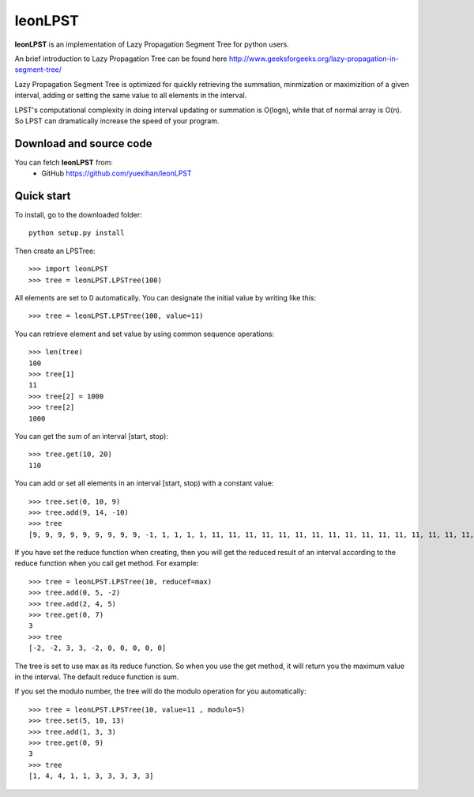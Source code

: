 ========================================================================
                          leonLPST
========================================================================

**leonLPST** is an implementation of Lazy Propagation Segment Tree for
python users.

An brief introduction to Lazy Propagation Tree can be found here
http://www.geeksforgeeks.org/lazy-propagation-in-segment-tree/

Lazy Propagation Segment Tree is optimized for quickly retrieving the 
summation, minmization or maximizition of a given interval, adding or 
setting the same value to all elements in the interval.

LPST's computational complexity in doing interval updating or summation
is O(logn), while that of normal array is O(n). So LPST can dramatically
increase the speed of your program.

Download and source code
========================

You can fetch **leonLPST** from:
    - GitHub https://github.com/yuexihan/leonLPST

Quick start
===========

To install, go to the downloaded folder::

    python setup.py install

Then create an LPSTree::

    >>> import leonLPST
    >>> tree = leonLPST.LPSTree(100)

All elements are set to 0 automatically. You can designate the initial value
by writing like this::

    >>> tree = leonLPST.LPSTree(100, value=11)

You can retrieve element and set value by using common sequence operations::

    >>> len(tree)
    100
    >>> tree[1]
    11
    >>> tree[2] = 1000
    >>> tree[2]
    1000

You can get the sum of an interval [start, stop)::

    >>> tree.get(10, 20)
    110

You can add or set all elements in an interval [start, stop) with a constant
value::

    >>> tree.set(0, 10, 9)
    >>> tree.add(9, 14, -10)
    >>> tree
    [9, 9, 9, 9, 9, 9, 9, 9, 9, -1, 1, 1, 1, 1, 11, 11, 11, 11, 11, 11, 11, 11, 11, 11, 11, 11, 11, 11, 11, 11, 11, 11, 11, 11, 11, 11, 11, 11, 11, 11, 11, 11, 11, 11, 11, 11, 11, 11, 11, 11, 11, 11, 11, 11, 11, 11, 11, 11, 11, 11, 11, 11, 11, 11, 11, 11, 11, 11, 11, 11, 11, 11, 11, 11, 11, 11, 11, 11, 11, 11, 11, 11, 11, 11, 11, 11, 11, 11, 11, 11, 11, 11, 11, 11, 11, 11, 11, 11, 11, 11]

If you have set the reduce function when creating, then you will get the 
reduced result of an interval according to the reduce function when you call
get method. For example::

    >>> tree = leonLPST.LPSTree(10, reducef=max)
    >>> tree.add(0, 5, -2)
    >>> tree.add(2, 4, 5)
    >>> tree.get(0, 7)
    3
    >>> tree
    [-2, -2, 3, 3, -2, 0, 0, 0, 0, 0]

The tree is set to use max as its reduce function. So when you use the get
method, it will return you the maximum value in the interval. The default 
reduce function is sum.

If you set the modulo number, the tree will do the modulo operation for
you automatically::

    >>> tree = leonLPST.LPSTree(10, value=11 , modulo=5)
    >>> tree.set(5, 10, 13)
    >>> tree.add(1, 3, 3)
    >>> tree.get(0, 9)
    3
    >>> tree
    [1, 4, 4, 1, 1, 3, 3, 3, 3, 3]